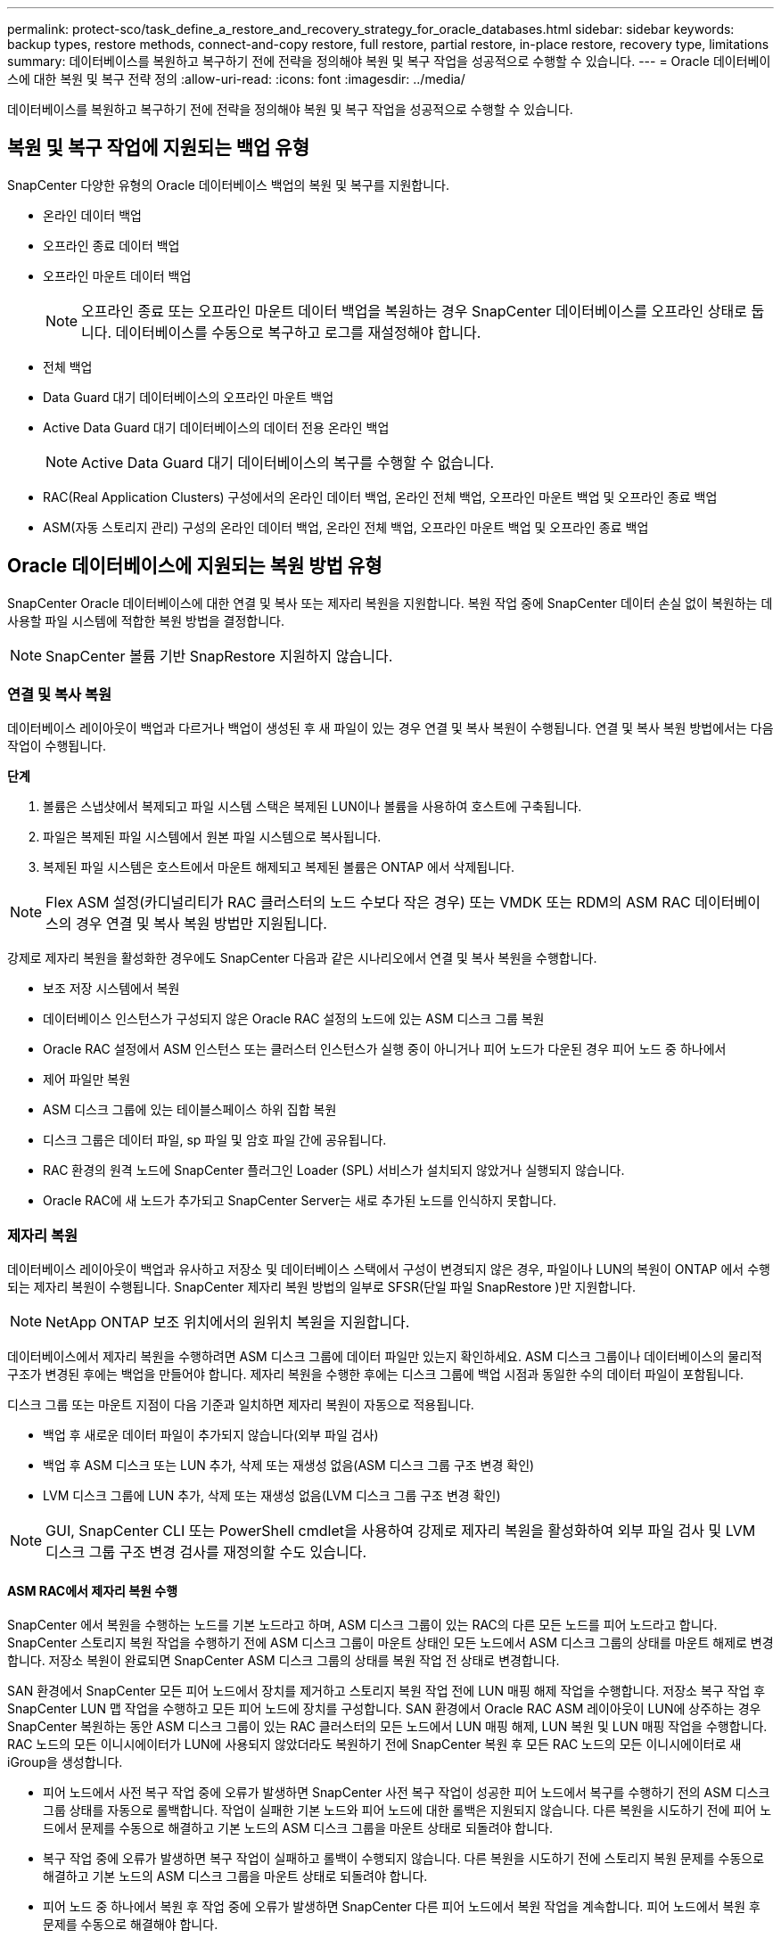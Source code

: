 ---
permalink: protect-sco/task_define_a_restore_and_recovery_strategy_for_oracle_databases.html 
sidebar: sidebar 
keywords: backup types, restore methods, connect-and-copy restore, full restore, partial restore, in-place restore, recovery type, limitations 
summary: 데이터베이스를 복원하고 복구하기 전에 전략을 정의해야 복원 및 복구 작업을 성공적으로 수행할 수 있습니다. 
---
= Oracle 데이터베이스에 대한 복원 및 복구 전략 정의
:allow-uri-read: 
:icons: font
:imagesdir: ../media/


[role="lead"]
데이터베이스를 복원하고 복구하기 전에 전략을 정의해야 복원 및 복구 작업을 성공적으로 수행할 수 있습니다.



== 복원 및 복구 작업에 지원되는 백업 유형

SnapCenter 다양한 유형의 Oracle 데이터베이스 백업의 복원 및 복구를 지원합니다.

* 온라인 데이터 백업
* 오프라인 종료 데이터 백업
* 오프라인 마운트 데이터 백업
+

NOTE: 오프라인 종료 또는 오프라인 마운트 데이터 백업을 복원하는 경우 SnapCenter 데이터베이스를 오프라인 상태로 둡니다.  데이터베이스를 수동으로 복구하고 로그를 재설정해야 합니다.

* 전체 백업
* Data Guard 대기 데이터베이스의 오프라인 마운트 백업
* Active Data Guard 대기 데이터베이스의 데이터 전용 온라인 백업
+

NOTE: Active Data Guard 대기 데이터베이스의 복구를 수행할 수 없습니다.

* RAC(Real Application Clusters) 구성에서의 온라인 데이터 백업, 온라인 전체 백업, 오프라인 마운트 백업 및 오프라인 종료 백업
* ASM(자동 스토리지 관리) 구성의 온라인 데이터 백업, 온라인 전체 백업, 오프라인 마운트 백업 및 오프라인 종료 백업




== Oracle 데이터베이스에 지원되는 복원 방법 유형

SnapCenter Oracle 데이터베이스에 대한 연결 및 복사 또는 제자리 복원을 지원합니다.  복원 작업 중에 SnapCenter 데이터 손실 없이 복원하는 데 사용할 파일 시스템에 적합한 복원 방법을 결정합니다.


NOTE: SnapCenter 볼륨 기반 SnapRestore 지원하지 않습니다.



=== 연결 및 복사 복원

데이터베이스 레이아웃이 백업과 다르거나 백업이 생성된 후 새 파일이 있는 경우 연결 및 복사 복원이 수행됩니다.  연결 및 복사 복원 방법에서는 다음 작업이 수행됩니다.

*단계*

. 볼륨은 스냅샷에서 복제되고 파일 시스템 스택은 복제된 LUN이나 볼륨을 사용하여 호스트에 구축됩니다.
. 파일은 복제된 파일 시스템에서 원본 파일 시스템으로 복사됩니다.
. 복제된 파일 시스템은 호스트에서 마운트 해제되고 복제된 볼륨은 ONTAP 에서 삭제됩니다.



NOTE: Flex ASM 설정(카디널리티가 RAC 클러스터의 노드 수보다 작은 경우) 또는 VMDK 또는 RDM의 ASM RAC 데이터베이스의 경우 연결 및 복사 복원 방법만 지원됩니다.

강제로 제자리 복원을 활성화한 경우에도 SnapCenter 다음과 같은 시나리오에서 연결 및 복사 복원을 수행합니다.

* 보조 저장 시스템에서 복원
* 데이터베이스 인스턴스가 구성되지 않은 Oracle RAC 설정의 노드에 있는 ASM 디스크 그룹 복원
* Oracle RAC 설정에서 ASM 인스턴스 또는 클러스터 인스턴스가 실행 중이 아니거나 피어 노드가 다운된 경우 피어 노드 중 하나에서
* 제어 파일만 복원
* ASM 디스크 그룹에 있는 테이블스페이스 하위 집합 복원
* 디스크 그룹은 데이터 파일, sp 파일 및 암호 파일 간에 공유됩니다.
* RAC 환경의 원격 노드에 SnapCenter 플러그인 Loader (SPL) 서비스가 설치되지 않았거나 실행되지 않습니다.
* Oracle RAC에 새 노드가 추가되고 SnapCenter Server는 새로 추가된 노드를 인식하지 못합니다.




=== 제자리 복원

데이터베이스 레이아웃이 백업과 유사하고 저장소 및 데이터베이스 스택에서 구성이 변경되지 않은 경우, 파일이나 LUN의 복원이 ONTAP 에서 수행되는 제자리 복원이 수행됩니다.  SnapCenter 제자리 복원 방법의 일부로 SFSR(단일 파일 SnapRestore )만 지원합니다.


NOTE: NetApp ONTAP 보조 위치에서의 원위치 복원을 지원합니다.

데이터베이스에서 제자리 복원을 수행하려면 ASM 디스크 그룹에 데이터 파일만 있는지 확인하세요.  ASM 디스크 그룹이나 데이터베이스의 물리적 구조가 변경된 후에는 백업을 만들어야 합니다.  제자리 복원을 수행한 후에는 디스크 그룹에 백업 시점과 동일한 수의 데이터 파일이 포함됩니다.

디스크 그룹 또는 마운트 지점이 다음 기준과 일치하면 제자리 복원이 자동으로 적용됩니다.

* 백업 후 새로운 데이터 파일이 추가되지 않습니다(외부 파일 검사)
* 백업 후 ASM 디스크 또는 LUN 추가, 삭제 또는 재생성 없음(ASM 디스크 그룹 구조 변경 확인)
* LVM 디스크 그룹에 LUN 추가, 삭제 또는 재생성 없음(LVM 디스크 그룹 구조 변경 확인)



NOTE: GUI, SnapCenter CLI 또는 PowerShell cmdlet을 사용하여 강제로 제자리 복원을 활성화하여 외부 파일 검사 및 LVM 디스크 그룹 구조 변경 검사를 재정의할 수도 있습니다.



==== ASM RAC에서 제자리 복원 수행

SnapCenter 에서 복원을 수행하는 노드를 기본 노드라고 하며, ASM 디스크 그룹이 있는 RAC의 다른 모든 노드를 피어 노드라고 합니다.  SnapCenter 스토리지 복원 작업을 수행하기 전에 ASM 디스크 그룹이 마운트 상태인 모든 노드에서 ASM 디스크 그룹의 상태를 마운트 해제로 변경합니다.  저장소 복원이 완료되면 SnapCenter ASM 디스크 그룹의 상태를 복원 작업 전 상태로 변경합니다.

SAN 환경에서 SnapCenter 모든 피어 노드에서 장치를 제거하고 스토리지 복원 작업 전에 LUN 매핑 해제 작업을 수행합니다.  저장소 복구 작업 후 SnapCenter LUN 맵 작업을 수행하고 모든 피어 노드에 장치를 구성합니다.  SAN 환경에서 Oracle RAC ASM 레이아웃이 LUN에 상주하는 경우 SnapCenter 복원하는 동안 ASM 디스크 그룹이 있는 RAC 클러스터의 모든 노드에서 LUN 매핑 해제, LUN 복원 및 LUN 매핑 작업을 수행합니다.  RAC 노드의 모든 이니시에이터가 LUN에 사용되지 않았더라도 복원하기 전에 SnapCenter 복원 후 모든 RAC 노드의 모든 이니시에이터로 새 iGroup을 생성합니다.

* 피어 노드에서 사전 복구 작업 중에 오류가 발생하면 SnapCenter 사전 복구 작업이 성공한 피어 노드에서 복구를 수행하기 전의 ASM 디스크 그룹 상태를 자동으로 롤백합니다.  작업이 실패한 기본 노드와 피어 노드에 대한 롤백은 지원되지 않습니다.  다른 복원을 시도하기 전에 피어 노드에서 문제를 수동으로 해결하고 기본 노드의 ASM 디스크 그룹을 마운트 상태로 되돌려야 합니다.
* 복구 작업 중에 오류가 발생하면 복구 작업이 실패하고 롤백이 수행되지 않습니다.  다른 복원을 시도하기 전에 스토리지 복원 문제를 수동으로 해결하고 기본 노드의 ASM 디스크 그룹을 마운트 상태로 되돌려야 합니다.
* 피어 노드 중 하나에서 복원 후 작업 중에 오류가 발생하면 SnapCenter 다른 피어 노드에서 복원 작업을 계속합니다.  피어 노드에서 복원 후 문제를 수동으로 해결해야 합니다.




== Oracle 데이터베이스에서 지원되는 복원 작업 유형

SnapCenter 사용하면 Oracle 데이터베이스에 대해 다양한 유형의 복원 작업을 수행할 수 있습니다.

데이터베이스를 복원하기 전에 백업을 검증하여 실제 데이터베이스 파일과 비교했을 때 누락된 파일이 있는지 확인합니다.



=== 전체 복원

* 데이터 파일만 복원합니다.
* 제어 파일만 복원합니다.
* 데이터 파일과 제어 파일을 복원합니다.
* Data Guard 대기 및 Active Data Guard 대기 데이터베이스에서 데이터 파일, 제어 파일 및 리두 로그 파일을 복원합니다.




=== 부분 복원

* 선택된 테이블스페이스만 복원합니다.
* 선택된 플러그형 데이터베이스(PDB)만 복원합니다.
* PDB의 선택된 테이블스페이스만 복원합니다.




== Oracle 데이터베이스에서 지원되는 복구 작업 유형

SnapCenter 사용하면 Oracle 데이터베이스에 대해 다양한 유형의 복구 작업을 수행할 수 있습니다.

* 마지막 트랜잭션까지의 데이터베이스(모든 로그)
* 특정 시스템 변경 번호(SCN)까지의 데이터베이스
* 특정 날짜 및 시간까지의 데이터베이스
+
데이터베이스 호스트의 표준 시간대를 기준으로 복구 날짜와 시간을 지정해야 합니다.

+
SnapCenter Oracle 데이터베이스에 대한 복구 불가 옵션도 제공합니다.




NOTE: Oracle 데이터베이스용 플러그인은 데이터베이스 역할을 대기로 설정하여 생성된 백업을 사용하여 복원한 경우 복구를 지원하지 않습니다.  물리적 대기 데이터베이스에 대해서는 항상 수동 복구를 수행해야 합니다.



== Oracle 데이터베이스 복원 및 복구와 관련된 제한 사항

복원 및 복구 작업을 수행하기 전에 제한 사항을 알아야 합니다.

11.2.0.4에서 12.1.0.1까지의 Oracle 버전을 사용하는 경우 _renamedg_ 명령을 실행하면 복원 작업이 중단됩니다.  이 문제를 해결하려면 Oracle 패치 19544733을 적용하세요.

다음 복원 및 복구 작업은 지원되지 않습니다.

* 루트 컨테이너 데이터베이스(CDB)의 테이블스페이스 복원 및 복구
* 임시 테이블스페이스 및 PDB와 연관된 임시 테이블스페이스 복원
* 여러 PDB에서 동시에 테이블스페이스 복원 및 복구
* 로그 백업 복원
* 백업을 다른 위치로 복원
* Data Guard 대기 또는 Active Data Guard 대기 데이터베이스 이외의 모든 구성에서 REDO 로그 파일 복원
* SPFILE 및 비밀번호 파일 복원
* 동일한 호스트에서 기존 데이터베이스 이름을 사용하여 재생성된 데이터베이스에서 복원 작업을 수행하고, SnapCenter 에서 관리하며, 유효한 백업이 있는 경우, DBID가 다르더라도 복원 작업은 새로 생성된 데이터베이스 파일을 덮어씁니다.
+
다음 작업 중 하나를 수행하면 이를 방지할 수 있습니다.

+
** 데이터베이스가 다시 생성된 후 SnapCenter 리소스를 검색합니다.
** 다시 생성된 데이터베이스의 백업을 만듭니다.






== 테이블스페이스의 특정 시점 복구와 관련된 제한 사항

* SYSTEM, SYSAUX 및 UNDO 테이블스페이스의 PITR(Point-in-Time Recovery)이 지원되지 않습니다.
* 테이블스페이스의 PITR은 다른 유형의 복원과 함께 수행할 수 없습니다.
* 테이블스페이스 이름이 변경되고 이름이 변경되기 전 시점으로 복구하려는 경우 테이블스페이스의 이전 이름을 지정해야 합니다.
* 한 테이블스페이스의 테이블에 대한 제약 조건이 다른 테이블스페이스에 포함되어 있는 경우 두 테이블스페이스를 모두 복구해야 합니다.
* 테이블과 해당 인덱스가 서로 다른 테이블스페이스에 저장된 경우 PITR을 수행하기 전에 인덱스를 삭제해야 합니다.
* PITR을 사용하여 현재 기본 테이블스페이스를 복구할 수 없습니다.
* PITR은 다음 개체가 포함된 테이블스페이스를 복구하는 데 사용할 수 없습니다.
+
** 기본 객체(예: 구체화된 뷰)가 있는 객체 또는 포함된 객체(예: 분할된 테이블)가 모두 복구 세트에 없는 경우
+
또한, 파티션된 테이블의 파티션이 서로 다른 테이블스페이스에 저장되어 있는 경우 PITR을 수행하기 전에 테이블을 삭제하거나 PITR을 수행하기 전에 모든 파티션을 동일한 테이블스페이스로 이동해야 합니다.

** 세그먼트 실행 취소 또는 롤백
** 여러 수신자가 있는 Oracle 8 호환 고급 대기열
** SYS 사용자가 소유한 객체
+
이러한 유형의 객체의 예로는 PL/SQL, Java 클래스, 콜아웃 프로그램, 뷰, 동의어, 사용자, 권한, 차원, 디렉토리, 시퀀스 등이 있습니다.







== Oracle 데이터베이스 복원을 위한 소스 및 대상

기본 저장소나 보조 저장소의 백업 사본에서 Oracle 데이터베이스를 복원할 수 있습니다.  동일한 데이터베이스 인스턴스의 동일한 위치로만 데이터베이스를 복원할 수 있습니다.  하지만 RAC(Real Application Cluster) 설정에서는 데이터베이스를 다른 노드로 복원할 수 있습니다.



=== 복원 작업을 위한 소스

기본 저장소나 보조 저장소의 백업에서 데이터베이스를 복원할 수 있습니다.  다중 미러 구성에서 보조 저장소의 백업에서 복원하려는 경우 보조 저장소 미러를 소스로 선택할 수 있습니다.



=== 복원 작업의 대상지

동일한 데이터베이스 인스턴스의 동일한 위치로만 데이터베이스를 복원할 수 있습니다.

RAC 설정에서는 클러스터의 모든 노드에서 RAC 데이터베이스를 복원할 수 있습니다.
